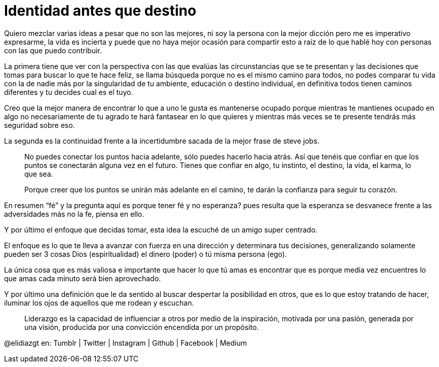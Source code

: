 = Identidad antes que destino
:hp-image: http://foter.com/d/d.php?f=https%3A%2F%2Ffarm4.staticflickr.com%2F3210%2F2340774310_60de3fe658_b.jpg&s=0a5544ddb327e9c9ac82a389a2ddb12c
:hp-tags: filosofia,motivacion, liderazgo

Quiero mezclar varias ideas a pesar que no son las mejores, ni soy la persona con la mejor dicción pero me es imperativo expresarme, la vida es incierta y puede que no haya mejor ocasión para compartir esto a raíz de lo que hablé hoy con personas con las que puedo contribuir.

La primera tiene que ver con la perspectiva  con las que evalúas las  circunstancias que se te presentan y las decisiones que tomas para buscar lo que te hace feliz, se llama búsqueda porque no es el mismo camino para todos, no podes comparar tu vida con la de nadie más por la singularidad de tu ambiente, educación o destino individual, en definitiva todos tienen caminos diferentes y tu decides cual es el tuyo.

Creo que la mejor manera de encontrar lo que a uno le gusta es mantenerse ocupado porque mientras te mantienes ocupado en algo no necesariamente de tu agrado te hará fantasear en lo que quieres y mientras más veces se te presente tendrás más seguridad sobre eso.

La segunda es la continuidad frente a la incertidumbre sacada de la mejor frase de steve jobs.
[quote]
____
No puedes conectar los puntos hacia adelante, sólo puedes hacerlo hacia atrás. Así que tenéis que confiar en que los puntos se conectarán alguna vez en el futuro. Tienes que confiar en algo, tu instinto, el destino, la vida, el karma, lo que sea.

Porque creer que los puntos se unirán más adelante en el camino, te darán la confianza
para seguir tu corazón.
____

En resumen “fé” y la pregunta aquí es porque tener fé y no esperanza? pues resulta que la esperanza se desvanece frente a las adversidades más no la fe, piensa en ello.

Y por último el enfoque que decidas tomar, esta idea la escuché de un amigo super centrado.

El enfoque es lo que te lleva a avanzar con fuerza en una dirección y determinara tus decisiones, generalizando solamente pueden ser 3 cosas Dios (espiritualidad) el dinero (poder) o tú misma persona (ego).

La única cosa que es más valiosa e importante que hacer lo que tú amas es encontrar que es porque media vez encuentres lo que amas cada minuto será bien aprovechado.

Y por último una definición que le da sentido al buscar despertar la posibilidad en otros, que es lo que estoy tratando de hacer, iluminar los ojos de aquellos que me rodean y escuchan.
[quote]
____
Liderazgo es la capacidad de influenciar a otros por medio de la inspiración, motivada por una pasión, generada por una visión, producida por una convicción encendida por un propósito.
____

@elidiazgt en: Tumblr | Twitter | Instagram | Github | Facebook | Medium